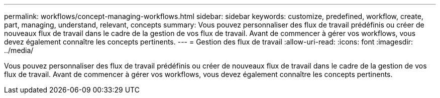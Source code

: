 ---
permalink: workflows/concept-managing-workflows.html 
sidebar: sidebar 
keywords: customize, predefined, workflow, create, part, managing, understand, relevant, concepts 
summary: Vous pouvez personnaliser des flux de travail prédéfinis ou créer de nouveaux flux de travail dans le cadre de la gestion de vos flux de travail. Avant de commencer à gérer vos workflows, vous devez également connaître les concepts pertinents. 
---
= Gestion des flux de travail
:allow-uri-read: 
:icons: font
:imagesdir: ../media/


[role="lead"]
Vous pouvez personnaliser des flux de travail prédéfinis ou créer de nouveaux flux de travail dans le cadre de la gestion de vos flux de travail. Avant de commencer à gérer vos workflows, vous devez également connaître les concepts pertinents.
